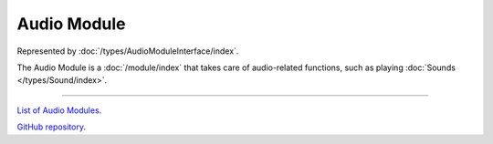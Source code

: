 Audio Module
============

Represented by :doc:`/types/AudioModuleInterface/index`.

The Audio Module is a :doc:`/module/index` that takes care of audio-related functions, such as playing :doc:`Sounds </types/Sound/index>`.

====

`List of Audio Modules <https://www.team-nutshell.dev/nutshellengine/modules/#audio-modules>`_.

`GitHub repository <https://github.com/Team-Nutshell/NutshellEngine-AudioModule>`_.